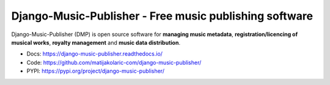 Django-Music-Publisher - Free music publishing software
+++++++++++++++++++++++++++++++++++++++++++++++++++++++++++++++++++++++++++++++++

.. image:: https://img.shields.io/github/actions/workflow/status/matijakolaric-com/django-music-publisher/build.yml
    :target: https://github.com/matijakolaric-com/django-music-publisher/actions/workflows/build.yml
    :alt: Build Status
.. image:: https://img.shields.io/github/issues/matijakolaric-com/django-music-publisher/bug?logo=github&logoColor=white
    :target: https://github.com/matijakolaric-com/django-music-publisher/issues
    :alt: GitHub issues
.. image:: https://img.shields.io/readthedocs/django-music-publisher?logo=read-the-docs&logoColor=white   
    :target: https://django-music-publisher.readthedocs.io/en/latest/
    :alt: Documentation Status
.. image:: https://img.shields.io/coveralls/github/matijakolaric-com/django-music-publisher/master?logo=coveralls&branch=master&logoColor=white
    :target: https://coveralls.io/github/matijakolaric-com/django-music-publisher?branch=master
    :alt: Coverage Status
.. image:: https://img.shields.io/badge/code%20style-black-000000.svg
    :target: https://github.com/psf/black
    :alt: Code Style
.. image:: https://img.shields.io/pypi/v/django-music-publisher.svg?logo=pypi&logoColor=white
    :target: https://pypi.org/project/django-music-publisher/
    :alt: PYPI
.. image:: https://img.shields.io/pypi/wheel/django-music-publisher?logo=pypi&logoColor=white
    :target: https://pypi.org/project/django-music-publisher/
    :alt: PyPI - Wheel
.. image:: https://img.shields.io/pypi/status/django-music-publisher?logo=pypi&logoColor=white
    :target: https://pypi.org/project/django-music-publisher/
    :alt: PyPI - Status
.. image:: https://img.shields.io/pypi/djversions/django-music-publisher?logo=pypi&logoColor=white
    :target: https://pypi.org/project/django-music-publisher/
    :alt: PyPI - Django Version
.. image:: https://img.shields.io/pypi/pyversions/django-music-publisher?logo=pypi&logoColor=white
    :target: https://pypi.org/project/django-music-publisher/
    :alt: PyPI - Python Version
.. image:: https://img.shields.io/github/license/matijakolaric-com/django-music-publisher.svg?logo=github&logoColor=white
    :target: https://github.com/matijakolaric-com/django-music-publisher/blob/master/LICENSE
    :alt: License

Django-Music-Publisher (DMP) is open source software for **managing music metadata**, **registration/licencing of musical works**, **royalty management** and **music data distribution**.

.. image:: docs/images/work.png

* Docs: https://django-music-publisher.readthedocs.io/
* Code: https://github.com/matijakolaric-com/django-music-publisher/
* PYPI: https://pypi.org/project/django-music-publisher/
